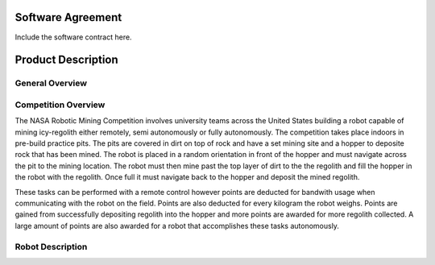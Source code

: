 Software Agreement
==================

Include the software contract here.

Product Description
===================

General Overview
~~~~~~~~~~~~~~~~

Competition Overview
~~~~~~~~~~~~~~~~~~~~

The NASA Robotic Mining Competition involves university teams across the United States building a robot capable of mining icy-regolith either remotely, semi autonomously or fully autonomously. The competition takes place indoors in pre-build practice pits. The pits are covered in dirt on top of rock and have a set mining site and a hopper to deposite rock that has been mined. The robot is placed in a random orientation in front of the hopper and must navigate across the pit to the mining location. The robot must then mine past the top layer of dirt to the the regolith and fill the hopper in the robot with the regolith. Once full it must navigate back to the hopper and deposit the mined regolith. 

These tasks can be performed with a remote control however points are deducted for bandwith usage when communicating with the robot on the field. Points are also deducted for every kilogram the robot weighs. Points are gained from successfully depositing regolith into the hopper and more points are awarded for more regolith collected. A large amount of points are also awarded for a robot that accomplishes these tasks autonomously. 

Robot Description
~~~~~~~~~~~~~~~~~
